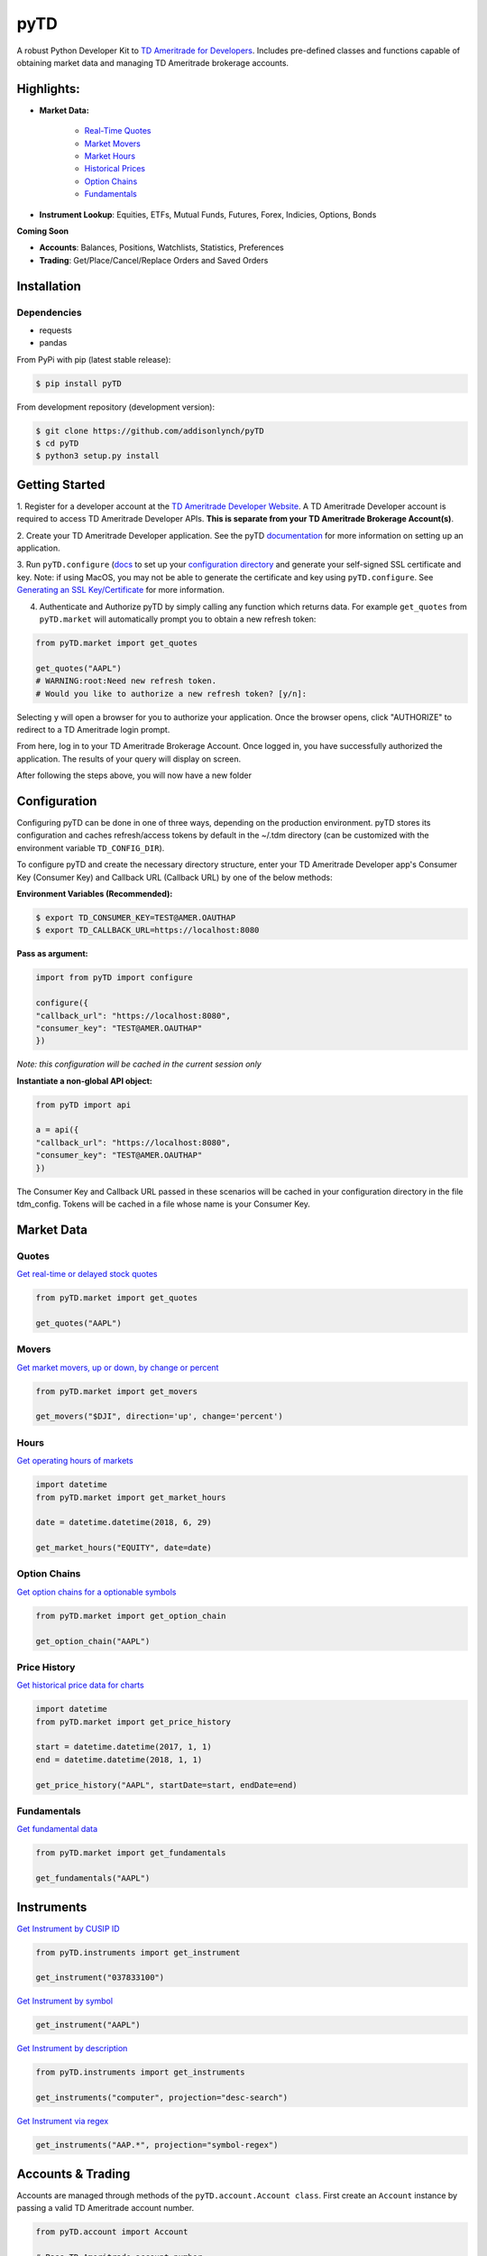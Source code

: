 .. _readme:


pyTD
====

.. image:: https://travis-ci.org/addisonlynch/pytd.svg?branch=master
    :target: https://travis-ci.org/addisonlynch/pytd

.. image:: https://codecov.io/gh/addisonlynch/pytd/branch/master/graphs/badge.svg?branch=master
    :target: https://codecov.io/gh/addisonlynch/pytd

.. image:: https://badge.fury.io/py/pytd.svg
    :target: https://badge.fury.io/py/pytd

.. image:: https://img.shields.io/badge/License-Apache%202.0-blue.svg
    :target: https://opensource.org/licenses/Apache-2.0

A robust Python Developer Kit to `TD Ameritrade for Developers
<https://developer.tdameritrade.com/>`__. Includes pre-defined classes and functions capable of obtaining market data and managing TD Ameritrade brokerage accounts.

Highlights:
-----------

* **Market Data:**

   * `Real\-Time Quotes <https://addisonlynch.github.io/pyTD/stable/market.html#quotes>`__
   * `Market Movers <https://addisonlynch.github.io/pyTD/stable/market.html#movers>`__
   * `Market Hours <https://addisonlynch.github.io/pyTD/stable/market.html#hours>`__
   * `Historical Prices <https://addisonlynch.github.io/pyTD/stable/market.html#historical-prices>`__
   * `Option Chains <https://addisonlynch.github.io/pyTD/stable/market.html#option-chains>`__
   * `Fundamentals <https://addisonlynch.github.io/pyTD/stable/>`__

* **Instrument Lookup**: Equities, ETFs, Mutual Funds, Futures, Forex, Indicies, Options, Bonds


**Coming Soon**

- **Accounts**: Balances, Positions, Watchlists, Statistics, Preferences
- **Trading**: Get/Place/Cancel/Replace Orders and Saved Orders


.. _readme.installation:

Installation
------------

Dependencies
~~~~~~~~~~~~

- requests
- pandas


From PyPi with pip (latest stable release):

.. code-block:: shell

    $ pip install pyTD

From development repository (development version):

.. code-block:: shell

    $ git clone https://github.com/addisonlynch/pyTD
    $ cd pyTD
    $ python3 setup.py install

.. _readme.getting-started:

Getting Started
---------------

1. Register for a developer account at the `TD Ameritrade Developer Website
<https://developer.tdameritrade.com/>`__. A TD Ameritrade Developer account is
required to access TD Ameritrade Developer APIs. **This is separate from your
TD Ameritrade
Brokerage Account(s)**.

2. Create your TD Ameritrade Developer application.
See the pyTD
`documentation <https://addisonlynch.github.io/pytd/stable/faq.html#what-is-a-td-ameritrade-developer-account>`__
for more information on setting up an application.

3. Run ``pyTD.configure``
(`docs <configuration.html#the-all-in-one-solution-pytd-configure>`__ to set up
your `configuration
directory <https://addisonlynch.github.io/pytd/stable/configuration.html#configuration-directory>`__
and generate your self-signed SSL certificate and key. Note: if using MacOS,
you may not be able to generate the certificate and key using
``pyTD.configure``. See `Generating an SSL
Key/Certificate <https://addisonlynch.github.io/pytd/stable/configuration.html#generating-an-ssl-key-certificate>`__
for more information.

4. Authenticate and Authorize pyTD by simply calling any function which returns data. For example ``get_quotes`` from ``pyTD.market`` will automatically prompt you to obtain a new refresh token:

.. code-block:: python

    from pyTD.market import get_quotes

    get_quotes("AAPL")
    # WARNING:root:Need new refresh token.
    # Would you like to authorize a new refresh token? [y/n]:

Selecting ``y`` will open a browser for you to authorize your application. Once the browser opens, click "AUTHORIZE" to redirect to a TD Ameritrade login prompt.

From here, log in to your TD Ameritrade Brokerage Account. Once logged in, you have successfully authorized the application. The results of your query will display on screen.

After following the steps above, you will now have a new folder

.. _readme.configuration:

Configuration
-------------

Configuring pyTD can be done in one of three ways, depending on the production
environment. pyTD stores its configuration and caches refresh/access tokens by
default in the ~/.tdm directory (can be customized with the environment
variable ``TD_CONFIG_DIR``).

To configure pyTD and create the necessary directory structure,
enter your TD Ameritrade Developer app's Consumer Key (Consumer Key) and Callback URL (Callback URL) by one of the below methods:


**Environment Variables (Recommended):**

.. code-block:: shell

    $ export TD_CONSUMER_KEY=TEST@AMER.OAUTHAP
    $ export TD_CALLBACK_URL=https://localhost:8080


**Pass as argument:**

.. code-block:: python

    import from pyTD import configure

    configure({
    "callback_url": "https://localhost:8080",
    "consumer_key": "TEST@AMER.OAUTHAP"
    })

*Note: this configuration will be cached in the current session only*

**Instantiate a non-global API object:**

.. code-block:: python

    from pyTD import api

    a = api({
    "callback_url": "https://localhost:8080",
    "consumer_key": "TEST@AMER.OAUTHAP"
    })

The Consumer Key and Callback URL passed in these scenarios will be cached in your configuration directory in the file tdm_config. Tokens will be cached in a file whose name is your Consumer Key.

.. _readme.market_data:

Market Data
-----------

.. _readme.quotes:

Quotes
~~~~~~

`Get real-time or delayed stock quotes <https://developer.tdameritrade.com/quotes/apis/get/marketdata/quotes>`__

.. code-block:: python

    from pyTD.market import get_quotes

    get_quotes("AAPL")

.. _readme.movers:

Movers
~~~~~~

`Get market movers, up or down, by change or percent <https://developer.tdameritrade.com/movers/apis/get/marketdata/%7Bindex%7D/movers>`__

.. code-block:: python

    from pyTD.market import get_movers

    get_movers("$DJI", direction='up', change='percent')

.. _readme.hours:

Hours
~~~~~

`Get operating hours of markets <https://developer.tdameritrade.com/market-hours/apis>`__

.. code-block:: python

    import datetime
    from pyTD.market import get_market_hours

    date = datetime.datetime(2018, 6, 29)

    get_market_hours("EQUITY", date=date)


.. _readme.option_chains:

Option Chains
~~~~~~~~~~~~~

`Get option chains for a optionable symbols <https://developer.tdameritrade.com/option-chains/apis>`__

.. code-block:: python

    from pyTD.market import get_option_chain

    get_option_chain("AAPL")

.. _readme.price_history:

Price History
~~~~~~~~~~~~~

`Get historical price data for charts <https://developer.tdameritrade.com/price-history/apis>`__

.. code-block:: python

    import datetime
    from pyTD.market import get_price_history

    start = datetime.datetime(2017, 1, 1)
    end = datetime.datetime(2018, 1, 1)

    get_price_history("AAPL", startDate=start, endDate=end)

.. _readme.fundamentals:

Fundamentals
~~~~~~~~~~~~

`Get fundamental data <https://developer.tdameritrade.com/instruments/apis/get/instruments>`__

.. code-block:: python

    from pyTD.market import get_fundamentals

    get_fundamentals("AAPL")

.. _readme.instruments:

Instruments
-----------

`Get Instrument by CUSIP ID <https://developer.tdameritrade.com/instruments/apis/get/instruments/%7Bcusip%7D>`__

.. code-block:: python

    from pyTD.instruments import get_instrument

    get_instrument("037833100")

`Get Instrument by symbol <https://developer.tdameritrade.com/instruments/apis/get/instruments/%7Bcusip%7D>`__

.. code-block:: python

    get_instrument("AAPL")


`Get Instrument by description <https://developer.tdameritrade.com/instruments/apis/get/instruments>`__

.. code-block:: python

    from pyTD.instruments import get_instruments

    get_instruments("computer", projection="desc-search")


`Get Instrument via regex <https://developer.tdameritrade.com/instruments/apis/get/instruments>`__

.. code-block:: python

    get_instruments("AAP.*", projection="symbol-regex")

.. _readme.accounts_trading:

Accounts & Trading
------------------

Accounts are managed through methods of the ``pyTD.account.Account class``. First create an ``Account`` instance by passing a valid TD Ameritrade account number.

.. code-block:: python

    from pyTD.account import Account

    # Pass TD Ameritrade account number
    acc = Account("921953333")

Then, a variety of methods provide functionality for account balance, ordering, and watch lists.

.. _readme.orders:

Orders
------

There are 4 methods provided for orders:

1. ``get_order``
2. ``cancel_order``
3. ``place_order``
4. ``replace_order``


Retrieve orders
~~~~~~~~~~~~~~~

`Get all orders for an account <https://developer.tdameritrade.com/account-access/apis/get/accounts/%7BaccountId%7D/orders-0>`__

.. code-block:: python

    account.get_orders()

`Get an invididual existing order <https://developer.tdameritrade.com/account-access/apis/get/accounts/%7BaccountId%7D/orders/%7BorderId%7D-0>`__

.. code-block:: python

    account.get_order("939999200")

`Get an existing order by query <https://developer.tdameritrade.com/account-access/apis/get/orders-0>`__

.. code-block:: python

    # By status
    account.get_order(status='PENDING')

    # By date range
    account.get_order(fromEnteredTime="2018-02-02", toEnteredTime="2018-03-02")

`Place an order <https://developer.tdameritrade.com/account-access/apis/post/accounts/%7BaccountId%7D/orders-0>`__

.. code-block:: python

    payload = {
      "assetType": "'EQUITY' or 'OPTION' or 'INDEX' or 'MUTUAL_FUND' or 'CASH_EQUIVALENT' or 'FIXED_INCOME' or 'CURRENCY'",
      "cusip": "string",
      "symbol": "string",
      "description": "string",
      "type": "'VANILLA' or 'BINARY' or 'BARRIER'",
      "putCall": "'PUT' or 'CALL'",
      "underlyingSymbol": "string",
      "optionMultiplier": 0,
      "optionDeliverables": [
        {
          "symbol": "string",
          "deliverableUnits": 0,
          "currencyType": "'USD' or 'CAD' or 'EUR' or 'JPY'",
          "assetType": "'EQUITY' or 'OPTION' or 'INDEX' or 'MUTUAL_FUND' or 'CASH_EQUIVALENT' or 'FIXED_INCOME' or 'CURRENCY'"
        }
    ]}

    try:
        account.place_order(payload)
    except OrderNotPlaced as e:
        ...

`Cancel an order <https://developer.tdameritrade.com/account-access/apis/delete/accounts/%7BaccountId%7D/orders/%7BorderId%7D-0>`__

.. code-block:: python

    account.cancel_order("999392999")

`Replace one order with another <https://developer.tdameritrade.com/account-access/apis/put/accounts/%7BaccountId%7D/orders/%7BorderId%7D-0>`__

.. code-block:: python

    account.cancel_order("999392999", payload)






.. _readme.logging:

Logging
-------

By default, logging to the console is disabled in pyTD, but can be set in a few different ways to either INFO, DEBUG, or ERROR

1. Environment variable:

.. code-block:: shell

        $ export TD_LOG_LEVEL=INFO

2. Setting ``pyTD.log_level``:

.. code-block:: python

        import pyTD
        pyTD.log_level = "INFO"

3. Using Python's `logging <https://docs.python.org/3/library/logging.html>`__ module:

.. code-block:: python

        import logging
        logging.basicConfig()
        logging.getLogger("pyTD").setLevel(logging.INFO)

.. _readme.python_versions:

Supported Python Versions
-------------------------

Python versions 2.7 and 3.4+ are supported by pyTD.


.. _readme.faq:

Frequently Asked Questions
--------------------------

- `How do I get my Consumer Key and Callback URL? <http://addisonlynch.github.io/pyTD/stable/faq.html#how-do-i-get-my-oauth-id-and-redirect-uri>`__
- `What is OAuth 2.0? <https://addisonlynch/github.io/stable/faq.html#what-is-oauth-2-0>`__
- `What should my Callback URL be? <https://addisonlynch/github.io/stable/faq.html#what-should-my-redirect-uri-be>`__
- `What is a CUSIP ID? <https://addisonlynch/github.io/stable/faq.html#what-is-a-cusip-id>`__
.. _readme.contact:

Contact
-------

Email: `ahlshop@gmail.com <ahlshop@gmail.com>`__

Twitter: `alynchfc <https://www.twitter.com/alynchfc>`__

.. _readme.license:

License
-------

Copyright © 2018 Addison Lynch

See LISCENSE for details

